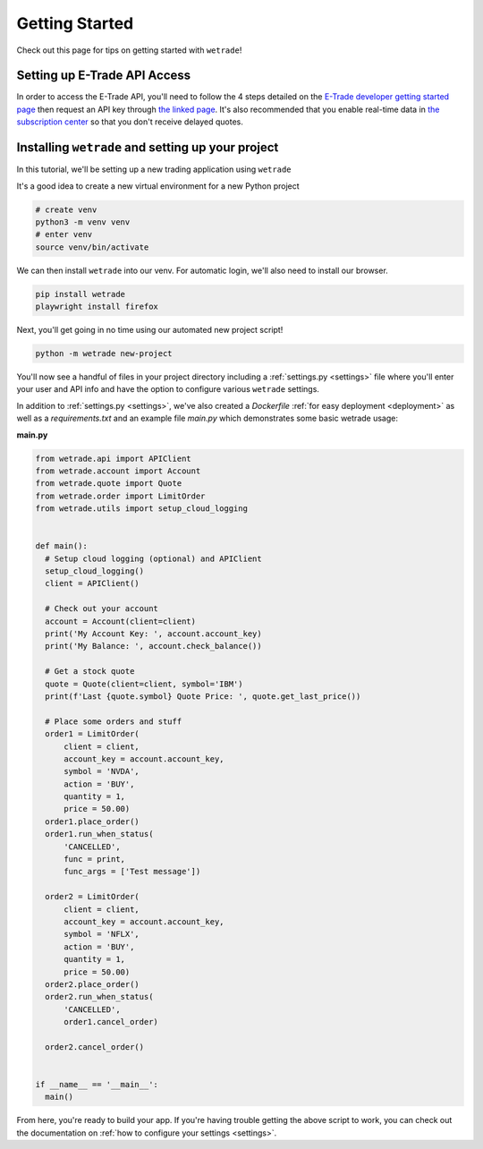 .. _getting_started:

===============
Getting Started
===============

Check out this page for tips on getting started with ``wetrade``!


++++++++++++++++++++++++++++++
Setting up E-Trade API Access
++++++++++++++++++++++++++++++

In order to access the E-Trade API, you'll need to follow the 4 steps detailed on the
`E-Trade developer getting started page <https://developer.etrade.com/getting-started/>`__
then request an API key through `the linked page <https://us.etrade.com/etx/ris/apikey/>`__.
It's also recommended that you enable real-time data in 
`the subscription center <https://us.etrade.com/etx/pxy/my-profile/subscription-center/>`__
so that you don't receive delayed quotes. 

+++++++++++++++++++++++++++++++++++++++++++++++++++++++
Installing ``wetrade`` and setting up your project
+++++++++++++++++++++++++++++++++++++++++++++++++++++++

In this tutorial, we'll be setting up a new trading application using ``wetrade``


It's a good idea to create a new virtual environment for a new Python project

.. code-block:: shell

  # create venv
  python3 -m venv venv
  # enter venv
  source venv/bin/activate

We can then install ``wetrade`` into our venv. For automatic login, we'll also
need to install our browser.

.. code-block:: shell

  pip install wetrade
  playwright install firefox

Next, you'll get going in no time using our automated new project script!

.. code-block:: shell

  python -m wetrade new-project

You'll now see a handful of files in your project directory including a :ref:`settings.py <settings>`
file where you'll enter your user and API info and have the option to configure various
``wetrade`` settings. 

In addition to :ref:`settings.py <settings>`, we've also created a *Dockerfile* :ref:`for easy
deployment <deployment>` as well as a *requirements.txt* and an example file *main.py* which 
demonstrates some basic wetrade usage:

**main.py**

.. code-block:: python

  from wetrade.api import APIClient
  from wetrade.account import Account
  from wetrade.quote import Quote
  from wetrade.order import LimitOrder
  from wetrade.utils import setup_cloud_logging


  def main():
    # Setup cloud logging (optional) and APIClient
    setup_cloud_logging()
    client = APIClient()

    # Check out your account
    account = Account(client=client)
    print('My Account Key: ', account.account_key)
    print('My Balance: ', account.check_balance())

    # Get a stock quote
    quote = Quote(client=client, symbol='IBM')
    print(f'Last {quote.symbol} Quote Price: ', quote.get_last_price())

    # Place some orders and stuff
    order1 = LimitOrder(
        client = client,
        account_key = account.account_key,
        symbol = 'NVDA',
        action = 'BUY',
        quantity = 1,
        price = 50.00)
    order1.place_order()
    order1.run_when_status(
        'CANCELLED', 
        func = print, 
        func_args = ['Test message'])
    
    order2 = LimitOrder(
        client = client,
        account_key = account.account_key,
        symbol = 'NFLX',
        action = 'BUY',
        quantity = 1,
        price = 50.00)
    order2.place_order()
    order2.run_when_status(
        'CANCELLED',
        order1.cancel_order)
    
    order2.cancel_order()


  if __name__ == '__main__':
    main()

From here, you're ready to build your app. If you're having trouble getting
the above script to work, you can check out the documentation on
:ref:`how to configure your settings <settings>`.